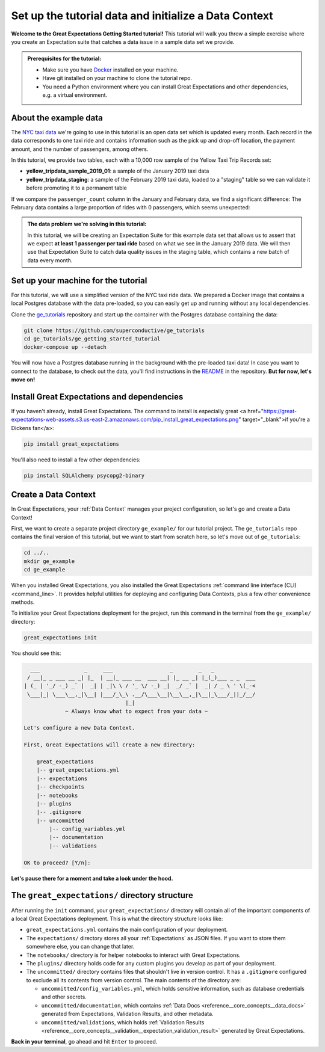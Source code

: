 .. _tutorials__getting_started__initialize_a_data_context:

Set up the tutorial data and initialize a Data Context
======================================================

**Welcome to the Great Expectations Getting Started tutorial!** This tutorial will walk you throw a simple exercise where you create an Expectation suite that catches a data issue in a sample data set we provide.

.. admonition:: Prerequisites for the tutorial:

  - Make sure you have `Docker <https://www.docker.com/>`_ installed on your machine.
  - Have git installed on your machine to clone the tutorial repo.
  - You need a Python environment where you can install Great Expectations and other dependencies, e.g. a virtual environment.

About the example data
-----------------------------------------------

The `NYC taxi data <https://www1.nyc.gov/site/tlc/about/tlc-trip-record-data.page>`_ we're going to use in this tutorial is an open data set which is updated every month. Each record in the data corresponds to one taxi ride and contains information such as the pick up and drop-off location, the payment amount, and the number of passengers, among others.

In this tutorial, we provide two tables, each with a 10,000 row sample of the Yellow Taxi Trip Records set:

* **yellow_tripdata_sample_2019_01**: a sample of the January 2019 taxi data
* **yellow_tripdata_staging**: a sample of the February 2019 taxi data, loaded to a "staging" table so we can validate it before promoting it to a permanent table

If we compare the ``passenger_count`` column in the January and February data, we find a significant difference: The February data contains a large proportion of rides with 0 passengers, which seems unexpected:

.. figure:: /images/data_diff.png

.. admonition:: The data problem we're solving in this tutorial:

    In this tutorial, we will be creating an Expectation Suite for this example data set that allows us to assert that we expect **at least 1 passenger per taxi ride** based on what we see in the January 2019 data. We will then use that Expectation Suite to catch data quality issues in the staging table, which contains a new batch of data every month.


Set up your machine for the tutorial
------------------------------------------

For this tutorial, we will use a simplified version of the NYC taxi ride data. We prepared a Docker image that contains a local Postgres database with the data pre-loaded, so you can easily get up and running without any local dependencies.

Clone the `ge_tutorials <https://github.com/superconductive/ge_tutorials>`_ repository and start up the container with the Postgres database containing the data:

.. code-block:: bash

   git clone https://github.com/superconductive/ge_tutorials
   cd ge_tutorials/ge_getting_started_tutorial
   docker-compose up --detach

You will now have a Postgres database running in the background with the pre-loaded taxi data! In case you want to connect to the database, to check out the data, you'll find instructions in the `README <https://github.com/superconductive/ge_tutorials/tree/main/ge_getting_started_tutorial>`_ in the repository. **But for now, let's move on!**


Install Great Expectations and dependencies
-----------------------------------------------

If you haven't already, install Great Expectations. The command to install is especially great <a href="https://great-expectations-web-assets.s3.us-east-2.amazonaws.com/pip_install_great_expectations.png" target="_blank">if you're a Dickens fan</a>:


.. code-block:: bash

    pip install great_expectations

You'll also need to install a few other dependencies:

.. code-block:: bash

   pip install SQLAlchemy psycopg2-binary


Create a Data Context
-----------------------------------------------

In Great Expectations, your :ref:`Data Context` manages your project configuration, so let's go and create a Data Context!

First, we want to create a separate project directory ``ge_example/`` for our tutorial project. The ``ge_tutorials`` repo contains the final version of this tutorial, but we want to start from scratch here, so let's move out of ``ge_tutorials``:

.. code-block:: bash

    cd ../..
    mkdir ge_example
    cd ge_example

When you installed Great Expectations, you also installed the Great Expectations :ref:`command line interface (CLI) <command_line>`. It provides helpful utilities for deploying and configuring Data Contexts, plus a few other convenience methods.

To initialize your Great Expectations deployment for the project, run this command in the terminal from the ``ge_example/`` directory:

.. code-block:: bash

    great_expectations init


You should see this:

.. code-block::

      ___              _     ___                  _        _   _
     / __|_ _ ___ __ _| |_  | __|_ ___ __  ___ __| |_ __ _| |_(_)___ _ _  ___
    | (_ | '_/ -_) _` |  _| | _|\ \ / '_ \/ -_) _|  _/ _` |  _| / _ \ ' \(_-<
     \___|_| \___\__,_|\__| |___/_\_\ .__/\___\__|\__\__,_|\__|_\___/_||_/__/
                                    |_|
                 ~ Always know what to expect from your data ~

    Let's configure a new Data Context.

    First, Great Expectations will create a new directory:

        great_expectations
        |-- great_expectations.yml
        |-- expectations
        |-- checkpoints
        |-- notebooks
        |-- plugins
        |-- .gitignore
        |-- uncommitted
            |-- config_variables.yml
            |-- documentation
            |-- validations

    OK to proceed? [Y/n]: 

**Let's pause there for a moment and take a look under the hood.**

The ``great_expectations/`` directory structure
-----------------------------------------------

After running the ``init`` command, your ``great_expectations/`` directory will contain all of the important components of a local Great Expectations deployment. This is what the directory structure looks like:


* ``great_expectations.yml`` contains the main configuration of your deployment.
* The ``expectations/`` directory stores all your :ref:`Expectations` as JSON files. If you want to store them somewhere else, you can change that later.
* The ``notebooks/`` directory is for helper notebooks to interact with Great Expectations.
* The ``plugins/`` directory holds code for any custom plugins you develop as part of your deployment.
* The ``uncommitted/`` directory contains files that shouldn't live in version control. It has a ``.gitignore`` configured to exclude all its contents from version control. The main contents of the directory are:

  * ``uncommitted/config_variables.yml``, which holds sensitive information, such as database credentials and other secrets.
  * ``uncommitted/documentation``, which contains :ref:`Data Docs <reference__core_concepts__data_docs>` generated from Expectations, Validation Results, and other metadata.
  * ``uncommitted/validations``, which holds :ref:`Validation Results <reference__core_concepts__validation__expectation_validation_result>` generated by Great Expectations.

**Back in your terminal**, go ahead and hit ``Enter`` to proceed.
